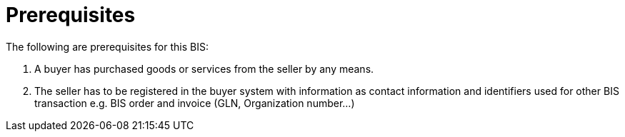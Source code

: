 = Prerequisites

The following are prerequisites for this BIS:

1.  A buyer has purchased goods or services from the seller by any means.
2.  The seller has to be registered in the buyer system with information as contact information and identifiers used for other BIS transaction e.g. BIS order and invoice (GLN, Organization number…)
